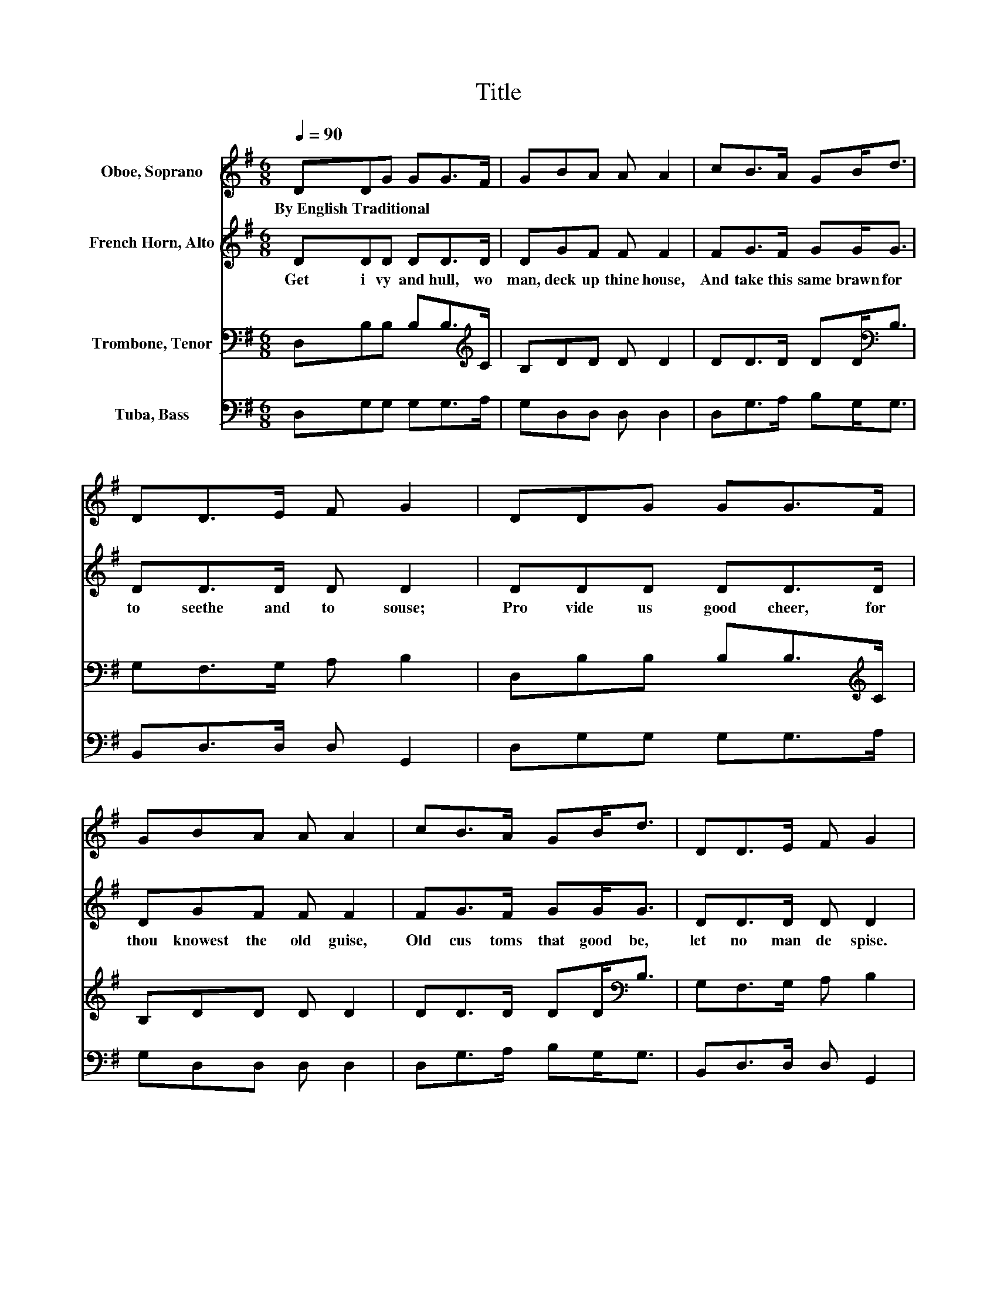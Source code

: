 X:1
T:Title
%%score 1 2 3 4
L:1/8
Q:1/4=90
M:6/8
K:G
V:1 treble nm="Oboe, Soprano"
V:2 treble nm="French Horn, Alto"
V:3 bass nm="Trombone, Tenor"
V:4 bass nm="Tuba, Bass"
V:1
 DDG GG>F | GBA A A2 | cB>A GB<d | DD>E F G2 | DDG GG>F | GBA A A2 | cB>A GB<d | DD>E F G2 | %8
w: By~English~Traditional * * * * *||||||||
 dd>B GGB | dd>c B c2 | ed>B GG<B | dd>c B A2 | A/B<cd/ cc>d | cD>E D c2 | d/c<BA/ GB<d | %15
w: |||||||
 DD>E F G2 |] %16
w: |
V:2
 DDD DD>D | DGF F F2 | FG>F GG<G | DD>D D D2 | DDD DD>D | DGF F F2 | FG>F GG<G | DD>D D D2 | %8
w: Get~ i vy~ and~ hull,~ wo|man,~ deck~ up~ thine~ house,~|And~ take~ this~ same~ brawn~ for~|to~ seethe~ and~ to~ souse;~|Pro vide~ us~ good~ cheer,~ for~|thou~ knowest~ the~ old~ guise,~|Old~ cus toms~ that~ good~ be,~|let~ no~ man~ de spise.~|
 DD>D EDD | GA>A G G2 | GG>G GG<G | GD>D D F2 | FE>E EE>E | EC>C C D2 | DD>D EG<G | DD>D D D2 |] %16
w: At~ Christ mas~ be~ mer ry~|and~ thank~ God~ of~ all,~|And~ feast~ thy~ poor~ neigh bours,~|the~ great~ and~ the~ small.~|Yea,~ all~ the~ year~ long~ have~|an~ eye~ to~ the~ poor,~|And~ God~ shall~ send~ luck~ to~|keep~ o pen~ thy~ door.~|
V:3
 D,B,B, B,B,>[K:treble]C | B,DD D D2 | DD>D DD<[K:bass]B, | G,F,>G, A, B,2 | %4
 D,B,B, B,B,>[K:treble]C | B,DD D D2 | DD>D DD<[K:bass]B, | G,F,>G, A, B,2 | DB,>B, CB,G, | %9
 B,[K:treble]D>D D C2 | CD>D ED<D | B,A,>A, B, D2 | DC>C CA,>[K:bass]A, | A,A,>A, G, F,2 | %14
 A,B,>B, CD<B, | G,F,>G, A, B,2 |] %16
V:4
 D,G,G, G,G,>A, | G,D,D, D, D,2 | D,G,>A, B,G,<G, | B,,D,>D, D, G,,2 | D,G,G, G,G,>A, | %5
 G,D,D, D, D,2 | D,G,>A, B,G,<G, | B,,D,>D, D, G,,2 | D,G,>G, G,G,G, | G,F,>F, G, E,2 | %10
 CB,>B, CB,<G, | G,F,>F, G, D,2 | D,A,>A, A,G,>G, | G,F,>F, E, D,2 | F,G,>G, CB,<G, | %15
 B,,D,>D, D, G,,2 |] %16

